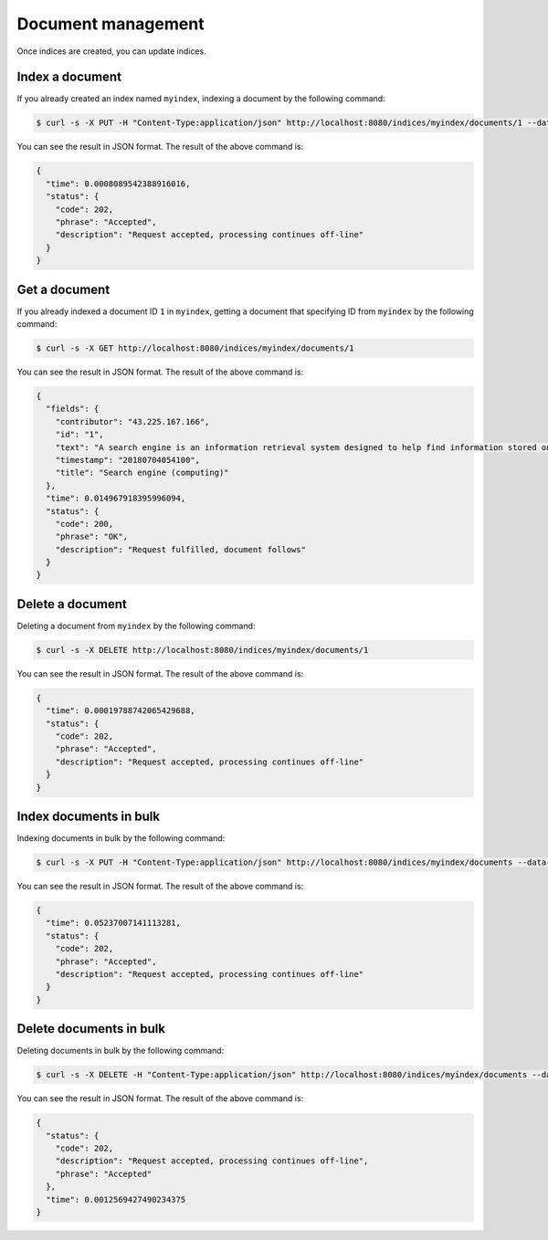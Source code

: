 Document management
===================

Once indices are created, you can update indices.

Index a document
----------------

If you already created an index named ``myindex``, indexing a document by the following command:

.. code-block:: bash

    $ curl -s -X PUT -H "Content-Type:application/json" http://localhost:8080/indices/myindex/documents/1 --data-binary @./example/doc1.json

You can see the result in JSON format. The result of the above command is:

.. code-block:: json

    {
      "time": 0.0008089542388916016,
      "status": {
        "code": 202,
        "phrase": "Accepted",
        "description": "Request accepted, processing continues off-line"
      }
    }


Get a document
--------------

If you already indexed a document ID ``1`` in ``myindex``, getting a document that specifying ID from ``myindex`` by the following command:

.. code-block:: bash

    $ curl -s -X GET http://localhost:8080/indices/myindex/documents/1

You can see the result in JSON format. The result of the above command is:

.. code-block:: json

    {
      "fields": {
        "contributor": "43.225.167.166",
        "id": "1",
        "text": "A search engine is an information retrieval system designed to help find information stored on a computer system. The search results are usually presented in a list and are commonly called hits. Search engines help to minimize the time required to find information and the amount of information which must be consulted, akin to other techniques for managing information overload.\nThe most public, visible form of a search engine is a Web search engine which searches for information on the World Wide Web.",
        "timestamp": "20180704054100",
        "title": "Search engine (computing)"
      },
      "time": 0.014967918395996094,
      "status": {
        "code": 200,
        "phrase": "OK",
        "description": "Request fulfilled, document follows"
      }
    }


Delete a document
-----------------

Deleting a document from ``myindex`` by the following command:

.. code-block:: bash

    $ curl -s -X DELETE http://localhost:8080/indices/myindex/documents/1

You can see the result in JSON format. The result of the above command is:

.. code-block:: json

    {
      "time": 0.00019788742065429688,
      "status": {
        "code": 202,
        "phrase": "Accepted",
        "description": "Request accepted, processing continues off-line"
      }
    }


Index documents in bulk
-----------------------

Indexing documents in bulk by the following command:

.. code-block:: bash

    $ curl -s -X PUT -H "Content-Type:application/json" http://localhost:8080/indices/myindex/documents --data-binary @./example/bulk_index.json

You can see the result in JSON format. The result of the above command is:

.. code-block:: json

    {
      "time": 0.05237007141113281,
      "status": {
        "code": 202,
        "phrase": "Accepted",
        "description": "Request accepted, processing continues off-line"
      }
    }


Delete documents in bulk
------------------------

Deleting documents in bulk by the following command:

.. code-block:: bash

    $ curl -s -X DELETE -H "Content-Type:application/json" http://localhost:8080/indices/myindex/documents --data-binary @./example/bulk_delete.json

You can see the result in JSON format. The result of the above command is:

.. code-block:: json

    {
      "status": {
        "code": 202,
        "description": "Request accepted, processing continues off-line",
        "phrase": "Accepted"
      },
      "time": 0.0012569427490234375
    }
